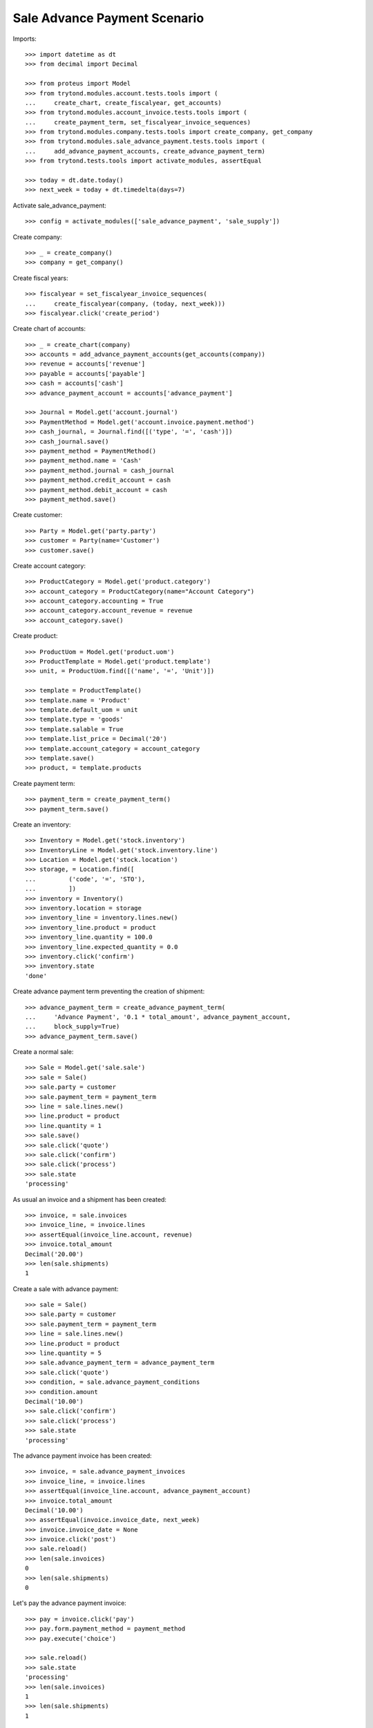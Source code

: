 ==============================
Sale Advance Payment Scenario
==============================

Imports::

    >>> import datetime as dt
    >>> from decimal import Decimal

    >>> from proteus import Model
    >>> from trytond.modules.account.tests.tools import (
    ...     create_chart, create_fiscalyear, get_accounts)
    >>> from trytond.modules.account_invoice.tests.tools import (
    ...     create_payment_term, set_fiscalyear_invoice_sequences)
    >>> from trytond.modules.company.tests.tools import create_company, get_company
    >>> from trytond.modules.sale_advance_payment.tests.tools import (
    ...     add_advance_payment_accounts, create_advance_payment_term)
    >>> from trytond.tests.tools import activate_modules, assertEqual

    >>> today = dt.date.today()
    >>> next_week = today + dt.timedelta(days=7)

Activate sale_advance_payment::

    >>> config = activate_modules(['sale_advance_payment', 'sale_supply'])

Create company::

    >>> _ = create_company()
    >>> company = get_company()

Create fiscal years::

    >>> fiscalyear = set_fiscalyear_invoice_sequences(
    ...     create_fiscalyear(company, (today, next_week)))
    >>> fiscalyear.click('create_period')

Create chart of accounts::

    >>> _ = create_chart(company)
    >>> accounts = add_advance_payment_accounts(get_accounts(company))
    >>> revenue = accounts['revenue']
    >>> payable = accounts['payable']
    >>> cash = accounts['cash']
    >>> advance_payment_account = accounts['advance_payment']

    >>> Journal = Model.get('account.journal')
    >>> PaymentMethod = Model.get('account.invoice.payment.method')
    >>> cash_journal, = Journal.find([('type', '=', 'cash')])
    >>> cash_journal.save()
    >>> payment_method = PaymentMethod()
    >>> payment_method.name = 'Cash'
    >>> payment_method.journal = cash_journal
    >>> payment_method.credit_account = cash
    >>> payment_method.debit_account = cash
    >>> payment_method.save()

Create customer::

    >>> Party = Model.get('party.party')
    >>> customer = Party(name='Customer')
    >>> customer.save()

Create account category::

    >>> ProductCategory = Model.get('product.category')
    >>> account_category = ProductCategory(name="Account Category")
    >>> account_category.accounting = True
    >>> account_category.account_revenue = revenue
    >>> account_category.save()

Create product::

    >>> ProductUom = Model.get('product.uom')
    >>> ProductTemplate = Model.get('product.template')
    >>> unit, = ProductUom.find([('name', '=', 'Unit')])

    >>> template = ProductTemplate()
    >>> template.name = 'Product'
    >>> template.default_uom = unit
    >>> template.type = 'goods'
    >>> template.salable = True
    >>> template.list_price = Decimal('20')
    >>> template.account_category = account_category
    >>> template.save()
    >>> product, = template.products

Create payment term::

    >>> payment_term = create_payment_term()
    >>> payment_term.save()

Create an inventory::

    >>> Inventory = Model.get('stock.inventory')
    >>> InventoryLine = Model.get('stock.inventory.line')
    >>> Location = Model.get('stock.location')
    >>> storage, = Location.find([
    ...         ('code', '=', 'STO'),
    ...         ])
    >>> inventory = Inventory()
    >>> inventory.location = storage
    >>> inventory_line = inventory.lines.new()
    >>> inventory_line.product = product
    >>> inventory_line.quantity = 100.0
    >>> inventory_line.expected_quantity = 0.0
    >>> inventory.click('confirm')
    >>> inventory.state
    'done'

Create advance payment term preventing the creation of shipment::

    >>> advance_payment_term = create_advance_payment_term(
    ...     'Advance Payment', '0.1 * total_amount', advance_payment_account,
    ...     block_supply=True)
    >>> advance_payment_term.save()

Create a normal sale::

    >>> Sale = Model.get('sale.sale')
    >>> sale = Sale()
    >>> sale.party = customer
    >>> sale.payment_term = payment_term
    >>> line = sale.lines.new()
    >>> line.product = product
    >>> line.quantity = 1
    >>> sale.save()
    >>> sale.click('quote')
    >>> sale.click('confirm')
    >>> sale.click('process')
    >>> sale.state
    'processing'

As usual an invoice and a shipment has been created::

    >>> invoice, = sale.invoices
    >>> invoice_line, = invoice.lines
    >>> assertEqual(invoice_line.account, revenue)
    >>> invoice.total_amount
    Decimal('20.00')
    >>> len(sale.shipments)
    1

Create a sale with advance payment::

    >>> sale = Sale()
    >>> sale.party = customer
    >>> sale.payment_term = payment_term
    >>> line = sale.lines.new()
    >>> line.product = product
    >>> line.quantity = 5
    >>> sale.advance_payment_term = advance_payment_term
    >>> sale.click('quote')
    >>> condition, = sale.advance_payment_conditions
    >>> condition.amount
    Decimal('10.00')
    >>> sale.click('confirm')
    >>> sale.click('process')
    >>> sale.state
    'processing'

The advance payment invoice has been created::

    >>> invoice, = sale.advance_payment_invoices
    >>> invoice_line, = invoice.lines
    >>> assertEqual(invoice_line.account, advance_payment_account)
    >>> invoice.total_amount
    Decimal('10.00')
    >>> assertEqual(invoice.invoice_date, next_week)
    >>> invoice.invoice_date = None
    >>> invoice.click('post')
    >>> sale.reload()
    >>> len(sale.invoices)
    0
    >>> len(sale.shipments)
    0

Let's pay the advance payment invoice::

    >>> pay = invoice.click('pay')
    >>> pay.form.payment_method = payment_method
    >>> pay.execute('choice')

    >>> sale.reload()
    >>> sale.state
    'processing'
    >>> len(sale.invoices)
    1
    >>> len(sale.shipments)
    1

    >>> invoice, = sale.invoices
    >>> invoice.total_amount
    Decimal('90.00')
    >>> len(invoice.lines)
    2
    >>> il1, il2 = sorted([il for il in invoice.lines],
    ...     key=lambda il: 1 if il.product else 0)
    >>> assertEqual(il1.account, advance_payment_account)
    >>> il1.unit_price
    Decimal('10.00')
    >>> assertEqual(il1.taxes_date, today)
    >>> il1.quantity
    -1.0
    >>> assertEqual(il2.product, product)
    >>> il2.unit_price
    Decimal('20.0000')
    >>> il2.quantity
    5.0

Create another advance payment term preventing the packing stage::

    >>> advance_payment_term_no_pack = create_advance_payment_term(
    ...     'Advance Payment (blocked packing)',
    ...     '0.1 * total_amount', advance_payment_account, block_shipping=True)
    >>> advance_payment_term_no_pack.save()

Create a sale with advance payment::

    >>> sale = Sale()
    >>> sale.party = customer
    >>> sale.payment_term = payment_term
    >>> line = sale.lines.new()
    >>> line.product = product
    >>> line.quantity = 6
    >>> sale.advance_payment_term = advance_payment_term_no_pack
    >>> sale.click('quote')
    >>> condition, = sale.advance_payment_conditions
    >>> condition.amount
    Decimal('12.00')
    >>> sale.click('confirm')
    >>> sale.click('process')
    >>> sale.state
    'processing'

The shipment has been created::

    >>> shipment, = sale.shipments

Let's try to pack it::

    >>> shipment.click('wait')
    >>> shipment.click('assign_try')
    >>> shipment.click('pick')
    >>> shipment.click('pack')
    Traceback (most recent call last):
        ...
    ShippingBlocked: ...

Let's pay the advance payment invoice::

    >>> invoice, = sale.advance_payment_invoices
    >>> assertEqual(invoice.invoice_date, next_week)
    >>> invoice.invoice_date = None
    >>> invoice.click('post')
    >>> pay = invoice.click('pay')
    >>> pay.form.payment_method = payment_method
    >>> pay.execute('choice')
    >>> sale.reload()
    >>> sale.state
    'processing'

Packing the shipment is now allowed::

    >>> shipment.click('pack')
    >>> shipment.reload()
    >>> shipment.state
    'packed'

In case the product is to be supplied on sale
---------------------------------------------

Create the product::

    >>> sos_template = ProductTemplate()
    >>> sos_template.name = 'Supply On Sale product'
    >>> sos_template.default_uom = unit
    >>> sos_template.type = 'goods'
    >>> sos_template.purchasable = True
    >>> sos_template.salable = True
    >>> sos_template.list_price = Decimal('10')
    >>> sos_template.account_category = account_category
    >>> sos_template.supply_on_sale = 'always'
    >>> sos_template.save()
    >>> sos_product, = sos_template.products

Sell 10 of those products::

    >>> Sale = Model.get('sale.sale')
    >>> sale = Sale()
    >>> sale.party = customer
    >>> sale.payment_term = payment_term
    >>> sale_line = sale.lines.new()
    >>> sale_line.product = sos_product
    >>> sale_line.quantity = 10
    >>> sale.advance_payment_term = advance_payment_term
    >>> sale.click('quote')
    >>> sale.click('confirm')
    >>> sale.click('process')
    >>> sale.state
    'processing'

There is no purchase request created yet::

    >>> PurchaseRequest = Model.get('purchase.request')
    >>> PurchaseRequest.find()
    []

The advance payment invoice has been created, now pay it::

    >>> invoice, = sale.advance_payment_invoices
    >>> assertEqual(invoice.invoice_date, next_week)
    >>> invoice.invoice_date = None
    >>> invoice.click('post')
    >>> pay = invoice.click('pay')
    >>> pay.form.payment_method = payment_method
    >>> pay.execute('choice')
    >>> sale.reload()
    >>> sale.state
    'processing'

There is now a purchase request of the desired quantity::

    >>> purchase_request, = PurchaseRequest.find()
    >>> purchase_request.quantity
    10.0

Testing advance payment conditions exception handling
-----------------------------------------------------

Create a sale with this term::

    >>> sale = Sale()
    >>> sale.party = customer
    >>> sale.payment_term = payment_term
    >>> line = sale.lines.new()
    >>> line.product = product
    >>> line.quantity = 5
    >>> sale.advance_payment_term = advance_payment_term
    >>> sale.click('quote')
    >>> condition1, = sale.advance_payment_conditions
    >>> condition1.amount
    Decimal('10.00')
    >>> sale.click('confirm')
    >>> sale.click('process')
    >>> sale.state
    'processing'

Let's cancel the advance invoice::

    >>> inv, = sale.advance_payment_invoices
    >>> inv.click('cancel')
    >>> sale.reload()
    >>> sale.invoice_state
    'exception'

Handle the exception on the sale level, not recreating the invoice will create
the final invoice with the remaining total::

    >>> handle_exception = sale.click('handle_invoice_exception')
    >>> handle_exception.form.ignore_invoices.extend(
    ...     handle_exception.form.ignore_invoices.find())
    >>> handle_exception.execute('handle')

    >>> sale.reload()
    >>> len(sale.advance_payment_invoices)
    1
    >>> last_invoice, = sale.invoices
    >>> last_invoice.total_amount
    Decimal('100.00')

Let's now use the same scenario but recreating the invoice instead of ignoring
it::

    >>> sale = Sale()
    >>> sale.party = customer
    >>> sale.payment_term = payment_term
    >>> line = sale.lines.new()
    >>> line.product = product
    >>> line.quantity = 5
    >>> sale.advance_payment_term = advance_payment_term
    >>> sale.save()
    >>> sale.click('quote')
    >>> sale.click('confirm')
    >>> sale.click('process')
    >>> sale.state
    'processing'
    >>> inv, = sale.advance_payment_invoices
    >>> inv.click('cancel')
    >>> sale.reload()
    >>> sale.invoice_state
    'exception'

    >>> handle_exception = sale.click('handle_invoice_exception')
    >>> handle_exception.form.recreate_invoices.extend(
    ...     handle_exception.form.recreate_invoices.find())
    >>> handle_exception.execute('handle')
    >>> sale.reload()
    >>> _, inv_recreated = sale.advance_payment_invoices
    >>> inv_recreated.total_amount
    Decimal('10.00')
    >>> assertEqual(inv_recreated.invoice_date, next_week)
    >>> inv_recreated.invoice_date = None
    >>> inv_recreated.click('post')
    >>> pay = inv_recreated.click('pay')
    >>> pay.form.payment_method = payment_method
    >>> pay.execute('choice')
    >>> sale.reload()
    >>> last_invoice, = sale.invoices
    >>> last_invoice.total_amount
    Decimal('90.00')

